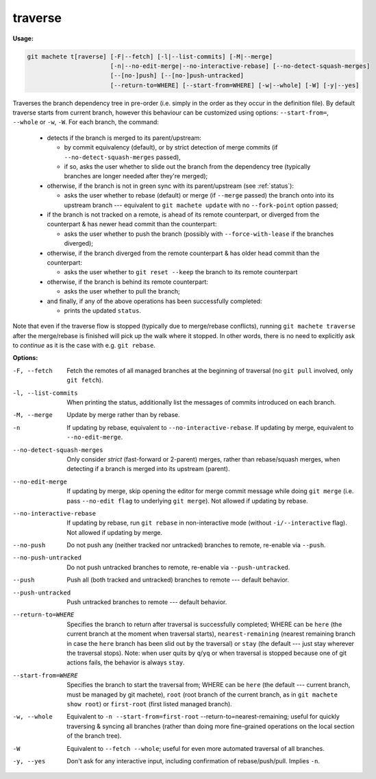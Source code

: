 .. raw:: html

    <style> .green {color:green} </style>

.. role:: green


.. _traverse:

traverse
--------
**Usage:**

.. code-block:: shell

    git machete t[raverse] [-F|--fetch] [-l|--list-commits] [-M|--merge]
                           [-n|--no-edit-merge|--no-interactive-rebase] [--no-detect-squash-merges]
                           [--[no-]push] [--[no-]push-untracked]
                           [--return-to=WHERE] [--start-from=WHERE] [-w|--whole] [-W] [-y|--yes]

Traverses the branch dependency tree in pre-order (i.e. simply in the order as they occur in the definition file).
By default traverse starts from current branch, however this behaviour can be customized using options: ``--start-from=``, ``--whole`` or ``-w``, ``-W``.
For each branch, the command:

    * detects if the branch is merged to its parent/upstream:

      - by commit equivalency (default), or by strict detection of merge commits (if ``--no-detect-squash-merges`` passed),
      - if so, asks the user whether to slide out the branch from the dependency tree (typically branches are longer needed after they're merged);

    * otherwise, if the branch is not in :green:`green` sync with its parent/upstream (see :ref:`status`):

      - asks the user whether to rebase (default) or merge (if ``--merge`` passed) the branch onto into its upstream branch --- equivalent to ``git machete update`` with no ``--fork-point`` option passed;

    * if the branch is not tracked on a remote, is ahead of its remote counterpart, or diverged from the counterpart & has newer head commit than the counterpart:

      - asks the user whether to push the branch (possibly with ``--force-with-lease`` if the branches diverged);

    * otherwise, if the branch diverged from the remote counterpart & has older head commit than the counterpart:

      - asks the user whether to ``git reset --keep`` the branch to its remote counterpart

    * otherwise, if the branch is behind its remote counterpart:

      - asks the user whether to pull the branch;

    * and finally, if any of the above operations has been successfully completed:

      - prints the updated ``status``.

Note that even if the traverse flow is stopped (typically due to merge/rebase conflicts), running ``git machete traverse`` after the merge/rebase is finished will pick up the walk where it stopped.
In other words, there is no need to explicitly ask to `continue` as it is the case with e.g. ``git rebase``.

**Options:**

-F, --fetch                  Fetch the remotes of all managed branches at the beginning of traversal (no ``git pull`` involved, only ``git fetch``).

-l, --list-commits           When printing the status, additionally list the messages of commits introduced on each branch.

-M, --merge                  Update by merge rather than by rebase.

-n                           If updating by rebase, equivalent to ``--no-interactive-rebase``. If updating by merge, equivalent to ``--no-edit-merge``.

--no-detect-squash-merges    Only consider `strict` (fast-forward or 2-parent) merges, rather than rebase/squash merges, when detecting if a branch is merged into its upstream (parent).

--no-edit-merge              If updating by merge, skip opening the editor for merge commit message while doing ``git merge`` (i.e. pass ``--no-edit flag`` to underlying ``git merge``). Not allowed if updating by rebase.

--no-interactive-rebase      If updating by rebase, run ``git rebase`` in non-interactive mode (without ``-i/--interactive`` flag). Not allowed if updating by merge.

--no-push                    Do not push any (neither tracked nor untracked) branches to remote, re-enable via ``--push``.

--no-push-untracked          Do not push untracked branches to remote, re-enable via ``--push-untracked``.

--push                       Push all (both tracked and untracked) branches to remote --- default behavior.

--push-untracked             Push untracked branches to remote --- default behavior.

--return-to=WHERE            Specifies the branch to return after traversal is successfully completed; WHERE can be ``here`` (the current branch at the moment when traversal starts), ``nearest-remaining`` (nearest remaining branch in case the ``here`` branch has been slid out by the traversal) or ``stay`` (the default --- just stay wherever the traversal stops). Note: when user quits by ``q``/``yq`` or when traversal is stopped because one of git actions fails, the behavior is always ``stay``.

--start-from=WHERE           Specifies the branch to start the traversal from; WHERE can be ``here`` (the default --- current branch, must be managed by git machete), ``root`` (root branch of the current branch, as in ``git machete show root``) or ``first-root`` (first listed managed branch).

-w, --whole                  Equivalent to ``-n --start-from=first-root`` --return-to=nearest-remaining; useful for quickly traversing & syncing all branches (rather than doing more fine-grained operations on the local section of the branch tree).

-W                           Equivalent to ``--fetch --whole``; useful for even more automated traversal of all branches.

-y, --yes                    Don't ask for any interactive input, including confirmation of rebase/push/pull. Implies ``-n``.
